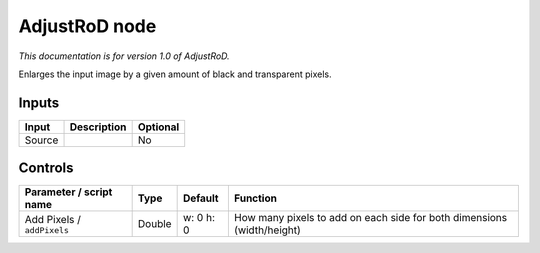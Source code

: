 .. _net.sf.openfx.AdjustRoDPlugin:

AdjustRoD node
==============

|pluginIcon| 

*This documentation is for version 1.0 of AdjustRoD.*

Enlarges the input image by a given amount of black and transparent pixels.

Inputs
------

+----------+---------------+------------+
| Input    | Description   | Optional   |
+==========+===============+============+
| Source   |               | No         |
+----------+---------------+------------+

Controls
--------

.. tabularcolumns:: |>{\raggedright}p{0.2\columnwidth}|>{\raggedright}p{0.06\columnwidth}|>{\raggedright}p{0.07\columnwidth}|p{0.63\columnwidth}|

.. cssclass:: longtable

+------------------------------+----------+-------------+--------------------------------------------------------------------------+
| Parameter / script name      | Type     | Default     | Function                                                                 |
+==============================+==========+=============+==========================================================================+
| Add Pixels / ``addPixels``   | Double   | w: 0 h: 0   | How many pixels to add on each side for both dimensions (width/height)   |
+------------------------------+----------+-------------+--------------------------------------------------------------------------+

.. |pluginIcon| image:: net.sf.openfx.AdjustRoDPlugin.png
   :width: 10.0%

